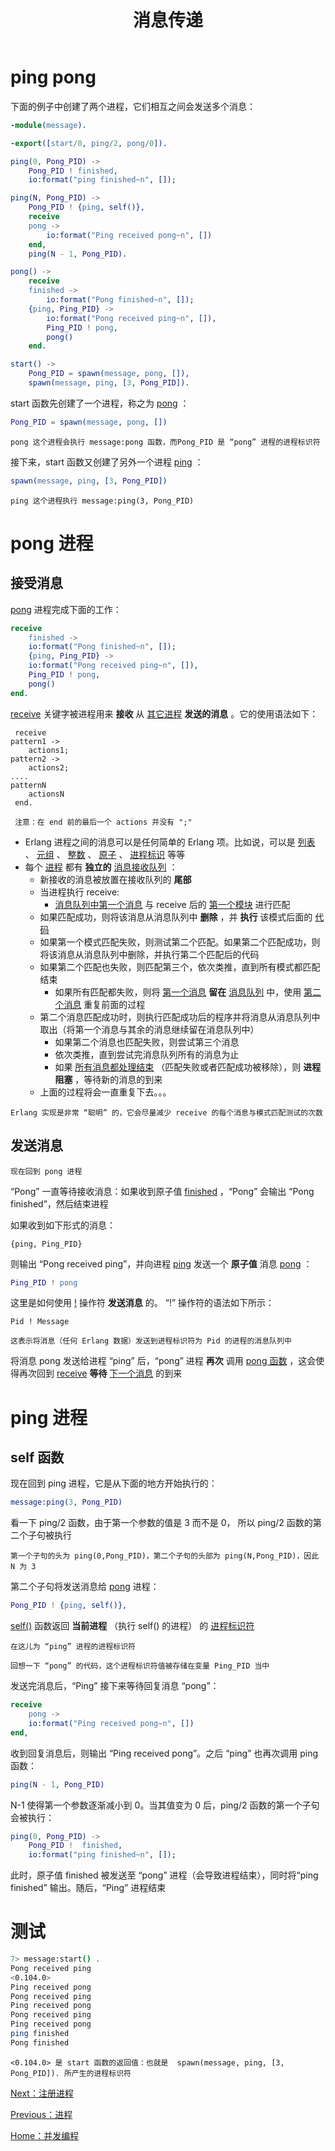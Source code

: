 #+TITLE: 消息传递
#+HTML_HEAD: <link rel="stylesheet" type="text/css" href="../css/main.css" />
#+HTML_LINK_UP: process.html   
#+HTML_LINK_HOME: concurrency.html
#+OPTIONS: num:nil timestamp:nil ^:nil

* ping pong 
  下面的例子中创建了两个进程，它们相互之间会发送多个消息：

  #+begin_src erlang 
  -module(message).

  -export([start/0, ping/2, pong/0]).

  ping(0, Pong_PID) ->
      Pong_PID ! finished,
      io:format("ping finished~n", []);

  ping(N, Pong_PID) ->
      Pong_PID ! {ping, self()},
      receive
	  pong ->
	      io:format("Ping received pong~n", [])
      end,
      ping(N - 1, Pong_PID).

  pong() ->
      receive
	  finished ->
	      io:format("Pong finished~n", []);
	  {ping, Ping_PID} ->
	      io:format("Pong received ping~n", []),
	      Ping_PID ! pong,
	      pong()
      end.

  start() ->
      Pong_PID = spawn(message, pong, []),
      spawn(message, ping, [3, Pong_PID]).
  #+end_src

  start 函数先创建了一个进程，称之为 _pong_ ： 
  #+begin_src erlang 
  Pong_PID = spawn(message, pong, [])
  #+end_src

  #+begin_example
    pong 这个进程会执行 message:pong 函数，而Pong_PID 是 “pong” 进程的进程标识符
  #+end_example

  接下来，start 函数又创建了另外一个进程 _ping_ ： 

  #+begin_src erlang 
  spawn(message, ping, [3, Pong_PID]) 
  #+end_src

  #+begin_example
    ping 这个进程执行 message:ping(3, Pong_PID) 
  #+end_example 

* pong 进程
** 接受消息
   _pong_ 进程完成下面的工作：

   #+begin_src erlang 
  receive
      finished ->
	  io:format("Pong finished~n", []);
      {ping, Ping_PID} ->
	  io:format("Pong received ping~n", []),
	  Ping_PID ! pong,
	  pong()
  end.
   #+end_src

   _receive_ 关键字被进程用来 *接收* 从 _其它进程_ *发送的消息* 。它的使用语法如下：

   #+begin_example
     receive
	pattern1 ->
	    actions1;
	pattern2 ->
	    actions2;
	....
	patternN
	    actionsN
     end.

     注意：在 end 前的最后一个 actions 并没有 ";"
   #+end_example


   + Erlang 进程之间的消息可以是任何简单的 Erlang 项。比如说，可以是 _列表_ 、 _元组_ 、 _整数_ 、 _原子_ 、 _进程标识_ 等等
   + 每个 _进程_ 都有 *独立的* _消息接收队列_ ：
     + 新接收的消息被放置在接收队列的 *尾部*
     + 当进程执行 receive: 
       + _消息队列中第一个消息_ 与 receive 后的 _第一个模块_ 进行匹配
	 + 如果匹配成功，则将该消息从消息队列中 *删除* ，并 *执行* 该模式后面的 _代码_
	 + 如果第一个模式匹配失败，则测试第二个匹配。如果第二个匹配成功，则将该消息从消息队列中删除，并执行第二个匹配后的代码
	 + 如果第二个匹配也失败，则匹配第三个，依次类推，直到所有模式都匹配结束
       + 如果所有匹配都失败，则将 _第一个消息_ *留在* _消息队列_ 中，使用 _第二个消息_ 重复前面的过程
	 + 第二个消息匹配成功时，则执行匹配成功后的程序并将消息从消息队列中取出（将第一个消息与其余的消息继续留在消息队列中）
       + 如果第二个消息也匹配失败，则尝试第三个消息
       + 依次类推，直到尝试完消息队列所有的消息为止
       + 如果 _所有消息都处理结束_ （匹配失败或者匹配成功被移除），则 *进程阻塞* ，等待新的消息的到来
     + 上面的过程将会一直重复下去。。。

   #+begin_example
   Erlang 实现是非常 “聪明” 的，它会尽量减少 receive 的每个消息与模式匹配测试的次数
   #+end_example
** 发送消息
   #+begin_example
   现在回到 pong 进程
   #+end_example
   “Pong” 一直等待接收消息：如果收到原子值 _finished_ ，“Pong” 会输出 “Pong finished”，然后结束进程

   如果收到如下形式的消息： 
   #+begin_example
     {ping, Ping_PID}
   #+end_example

   则输出 “Pong received ping”，并向进程 _ping_ 发送一个 *原子值* 消息 _pong_ ： 
   #+begin_src erlang 
Ping_PID ! pong
   #+end_src

   这里是如何使用 _!_ 操作符 *发送消息* 的。 “!” 操作符的语法如下所示：

   #+begin_example
     Pid ! Message

     这表示将消息（任何 Erlang 数据）发送到进程标识符为 Pid 的进程的消息队列中
   #+end_example

   将消息 pong 发送给进程 “ping” 后，“pong” 进程 *再次* 调用 _pong 函数_ ，这会使得再次回到 _receive_  *等待* _下一个消息_ 的到来
* ping 进程
** self 函数
   现在回到 ping 进程，它是从下面的地方开始执行的：

   #+begin_src erlang 
  message:ping(3, Pong_PID) 
   #+end_src

   看一下 ping/2 函数，由于第一个参数的值是 3 而不是 0， 所以 ping/2 函数的第二个子句被执行
   #+begin_example
     第一个子句的头为 ping(0,Pong_PID)，第二个子句的头部为 ping(N,Pong_PID)，因此 N 为 3 
   #+end_example

   第二个子句将发送消息给 _pong_ 进程：

   #+begin_src erlang 
  Pong_PID ! {ping, self()},
   #+end_src

   _self()_ 函数返回 *当前进程* （执行 self() 的进程） 的 _进程标识符_ 

   #+begin_example
     在这儿为 “ping” 进程的进程标识符

     回想一下 “pong” 的代码，这个进程标识符值被存储在变量 Ping_PID 当中
   #+end_example

   发送完消息后，“Ping” 接下来等待回复消息 “pong”：
   #+begin_src erlang 
  receive
      pong ->
	  io:format("Ping received pong~n", [])
  end,
   #+end_src

   收到回复消息后，则输出 “Ping received pong”。之后 “ping” 也再次调用 ping 函数：
   #+begin_src erlang 
  ping(N - 1, Pong_PID)
   #+end_src

   N-1 使得第一个参数逐渐减小到 0。当其值变为 0 后，ping/2 函数的第一个子句会被执行：
   #+begin_src erlang 
  ping(0, Pong_PID) ->
      Pong_PID !  finished,
      io:format("ping finished~n", []);
   #+end_src


   此时，原子值 finished 被发送至 “pong” 进程（会导致进程结束），同时将“ping finished” 输出。随后，“Ping” 进程结束 
* 测试

  #+begin_src sh 
    7> message:start() . 
    Pong received ping
    <0.104.0>
    Ping received pong
    Pong received ping
    Ping received pong
    Pong received ping
    Ping received pong
    ping finished
    Pong finished
  #+end_src

  #+begin_example
    <0.104.0> 是 start 函数的返回值：也就是  spawn(message, ping, [3, Pong_PID]). 所产生的进程标识符
  #+end_example

  [[file:register.org][Next：注册进程]]

  [[file:process.org][Previous：进程]]

  [[file:concurrency.org][Home：并发编程]]

